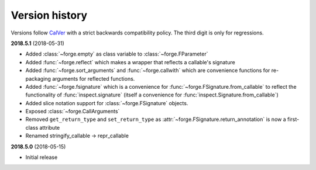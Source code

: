 ===============
Version history
===============

Versions follow `CalVer`_ with a strict backwards compatibility policy. The third digit is only for regressions.

.. _CalVer: http://calver.org/


.. _changelog_2018-5-1:

**2018.5.1** (2018-05-31)

- Added :class:`~forge.empty` as class variable to :class:`~forge.FParameter`
- Added :func:`~forge.reflect` which makes a wrapper that reflects a callable's signature
- Added :func:`~forge.sort_arguments` and :func:`~forge.callwith` which are convenience functions for re-packaging arguments for reflected functions.
- Added :func:`~forge.fsignature` which is a convenience for :func:`~forge.FSignature.from_callable` to reflect the functionality of :func:`inspect.signature` (itself a convenience for :func:`inspect.Signature.from_callable`)
- Added slice notation support for :class:`~forge.FSignature` objects.
- Exposed :class:`~forge.CallArguments`
- Removed ``get_return_type`` and ``set_return_type`` as :attr:`~forge.FSignature.return_annotation` is now a first-class attribute
- Renamed stringify_callable -> repr_callable

.. _changelog_2018-5-0:

**2018.5.0** (2018-05-15)

- Initial release